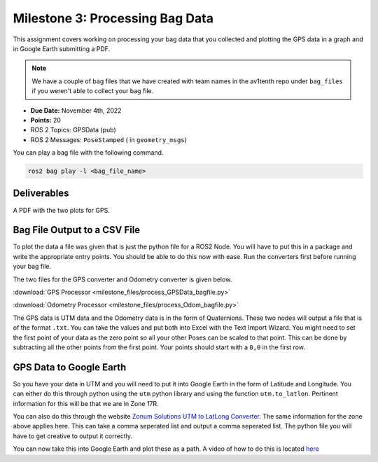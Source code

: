 Milestone 3: Processing Bag Data
======================================================

This assignment covers working on processing your bag data that you collected and plotting the GPS data in a graph and in Google Earth submitting a PDF.

.. note:: We have a couple of bag files that we have created with team names in the av1tenth repo under ``bag_files`` if you weren't able to collect your bag file.

* **Due Date:** November 4th, 2022
* **Points:** 20
* ROS 2 Topics: GPSData (pub)
* ROS 2 Messages: ``PoseStamped`` ( in ``geometry_msgs``)

You can play a bag file with the following command.
  
.. code-block:: bash

    ros2 bag play -l <bag_file_name>

Deliverables
^^^^^^^^^^^^
A PDF with the two plots for GPS.

Bag File Output to a CSV File
^^^^^^^^^^^^^^^^^^^^^^^^^^^^^

To plot the data a file was given that is just the python file for a ROS2 Node. You will have to put this in a package and write the appropriate entry points. You should be 
able to do this now with ease. Run the converters first before running your bag file.

The two files for the GPS converter and Odometry converter is given below.

:download:`GPS Processor <milestone_files/process_GPSData_bagfile.py>`

:download:`Odometry Processor <milestone_files/process_Odom_bagfile.py>`

The GPS data is UTM data and the Odometry data is in the form of Quaternions. These two nodes will output a file that is of the format ``.txt``. You can take the values and put both into Excel with the Text Import Wizard.
You might need to set the first point of your data as the zero point so all your other Poses can be scaled to that point. This can be done by subtracting all the other points from the first
point. Your points should start with a ``0,0`` in the first row.

GPS Data to Google Earth
^^^^^^^^^^^^^^^^^^^^^^^^

So you have your data in UTM and you will need to put it into Google Earth in the form of Latitude and Longitude. You can either do this through python using the ``utm`` python
library and using the function ``utm.to_latlon``. Pertinent information for this will be that we are in Zone 17R.

You can also do this through the website `Zonum Solutions UTM to LatLong Converter <http://www.zonums.com/online/coords/cotrans.php?module=14>`_. The same information for the zone above applies here.
This can take a comma seperated list and output a comma seperated list. The python file you will have to get creative to output it correctly. 

You can now take this into Google Earth and plot these as a path. A video of how to do this is located `here <../../assistance/videos.html>`_

.. 
    Odometry to RViz
   To show your data in RViz, you can run the bag file, open RViz, add and then By Topic and you should see a message called odometry being published. You will need to change the frame to ``odom`` for this to work in RViz.
    You should now see your orientation plotted as an arrow changing continuously and overlapping.





    That's pretty much all you need to be successful in completing this milestone. If you have any problems `contact the TA's or Instructor <../../assistance/contact.html>`_.

